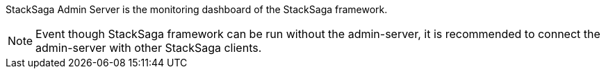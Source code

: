 

StackSaga Admin Server is the monitoring dashboard of the StackSaga framework.

NOTE: Event though StackSaga framework can be run without the admin-server, it is recommended to connect the admin-server with other StackSaga clients.